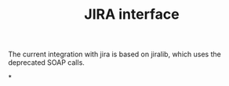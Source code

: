 #+TITLE:JIRA interface

The current integration with jira is based on jiralib, which uses the
deprecated SOAP calls.


*

